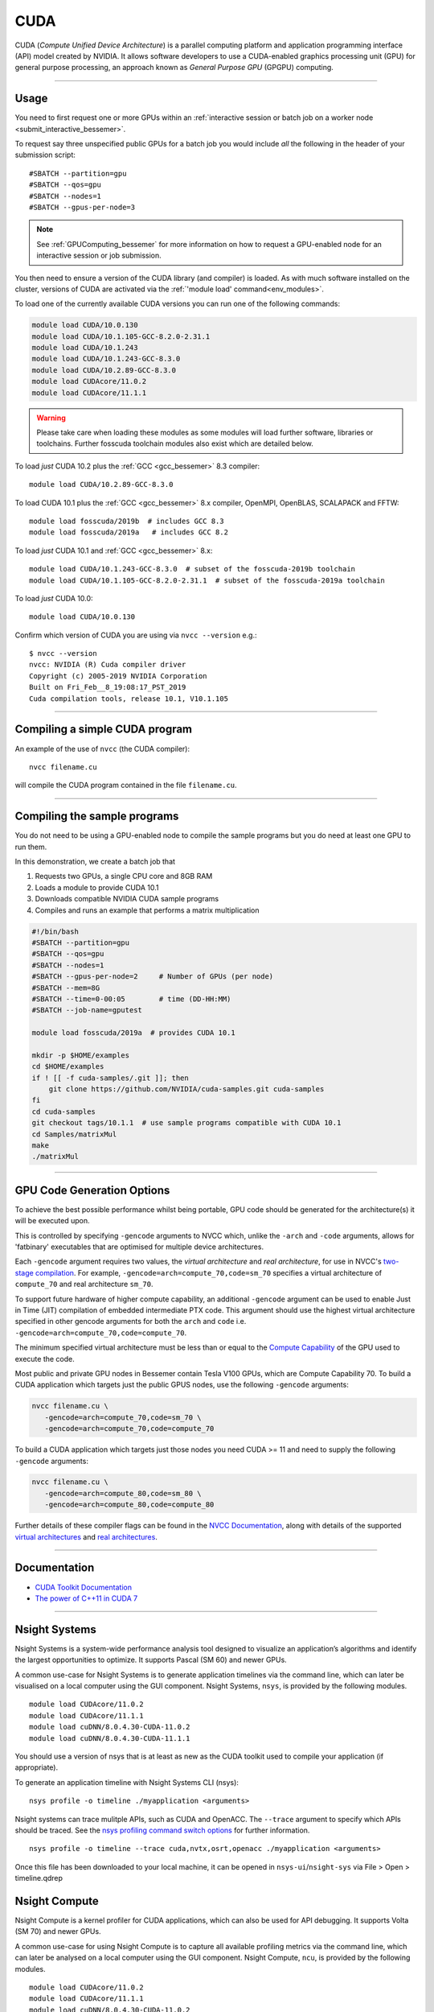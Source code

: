 .. _cuda_bessemer:

CUDA
====

CUDA (*Compute Unified Device Architecture*)
is a parallel computing platform and application programming interface (API) model
created by NVIDIA.
It allows software developers to use a CUDA-enabled graphics processing unit (GPU)
for general purpose processing,
an approach known as *General Purpose GPU* (GPGPU) computing.

---------

Usage
-----

You need to first request one or more GPUs within an
:ref:`interactive session or batch job on a worker node <submit_interactive_bessemer>`.

To request say three unspecified public GPUs for a batch job
you would include *all* the following in the header of your submission script: ::

   #SBATCH --partition=gpu
   #SBATCH --qos=gpu
   #SBATCH --nodes=1
   #SBATCH --gpus-per-node=3

.. note:: 
   
   See :ref:`GPUComputing_bessemer` for more information on how to request a 
   GPU-enabled node for an interactive session or job submission.

You then need to ensure a version of the CUDA library (and compiler) is loaded.
As with much software installed on the cluster,
versions of CUDA are activated via the :ref:`'module load' command<env_modules>`.

To load one of the currently available CUDA versions you can run
one of the following commands:

.. code-block:: bash

   module load CUDA/10.0.130
   module load CUDA/10.1.105-GCC-8.2.0-2.31.1
   module load CUDA/10.1.243
   module load CUDA/10.1.243-GCC-8.3.0
   module load CUDA/10.2.89-GCC-8.3.0
   module load CUDAcore/11.0.2
   module load CUDAcore/11.1.1

.. warning:: 
   
   Please take care when loading these modules as some modules will load further software, libraries or toolchains.
   Further fosscuda toolchain modules also exist which are detailed below. 

To load *just* CUDA 10.2 plus the :ref:`GCC <gcc_bessemer>` 8.3 compiler: ::

   module load CUDA/10.2.89-GCC-8.3.0

To load CUDA 10.1 plus 
the :ref:`GCC <gcc_bessemer>` 8.x compiler, OpenMPI, OpenBLAS, SCALAPACK and FFTW: ::

   module load fosscuda/2019b  # includes GCC 8.3
   module load fosscuda/2019a   # includes GCC 8.2 

To load *just* CUDA 10.1 and :ref:`GCC <gcc_bessemer>` 8.x: ::

   module load CUDA/10.1.243-GCC-8.3.0  # subset of the fosscuda-2019b toolchain
   module load CUDA/10.1.105-GCC-8.2.0-2.31.1  # subset of the fosscuda-2019a toolchain

To load *just* CUDA 10.0: ::

    module load CUDA/10.0.130

Confirm which version of CUDA you are using via ``nvcc --version`` e.g.: ::

   $ nvcc --version
   nvcc: NVIDIA (R) Cuda compiler driver
   Copyright (c) 2005-2019 NVIDIA Corporation
   Built on Fri_Feb__8_19:08:17_PST_2019
   Cuda compilation tools, release 10.1, V10.1.105

---------

Compiling a simple CUDA program
-------------------------------

An example of the use of ``nvcc`` (the CUDA compiler): ::

   nvcc filename.cu

will compile the CUDA program contained in the file ``filename.cu``.

---------

Compiling the sample programs
-----------------------------

You do not need to be using a GPU-enabled node
to compile the sample programs
but you do need at least one GPU to run them.

In this demonstration, we create a batch job that

#. Requests two GPUs, a single CPU core and 8GB RAM
#. Loads a module to provide CUDA 10.1
#. Downloads compatible NVIDIA CUDA sample programs
#. Compiles and runs an example that performs a matrix multiplication

.. code-block:: sh

   #!/bin/bash
   #SBATCH --partition=gpu
   #SBATCH --qos=gpu
   #SBATCH --nodes=1
   #SBATCH --gpus-per-node=2     # Number of GPUs (per node)
   #SBATCH --mem=8G
   #SBATCH --time=0-00:05        # time (DD-HH:MM)
   #SBATCH --job-name=gputest

   module load fosscuda/2019a  # provides CUDA 10.1

   mkdir -p $HOME/examples
   cd $HOME/examples
   if ! [[ -f cuda-samples/.git ]]; then
       git clone https://github.com/NVIDIA/cuda-samples.git cuda-samples
   fi
   cd cuda-samples
   git checkout tags/10.1.1  # use sample programs compatible with CUDA 10.1
   cd Samples/matrixMul
   make
   ./matrixMul

---------

.. _bessemer_gpu_code_gen_opts:

GPU Code Generation Options
---------------------------

To achieve the best possible performance whilst being portable,
GPU code should be generated for the architecture(s) it will be executed upon.

This is controlled by specifying ``-gencode`` arguments to NVCC which,
unlike the ``-arch`` and ``-code`` arguments,
allows for 'fatbinary' executables that are optimised for multiple device architectures.

Each ``-gencode`` argument requires two values,
the *virtual architecture* and *real architecture*,
for use in NVCC's `two-stage compilation <https://docs.nvidia.com/cuda/cuda-compiler-driver-nvcc/index.html#virtual-architectures>`_.
For example, ``-gencode=arch=compute_70,code=sm_70`` specifies a virtual architecture of ``compute_70`` and real architecture ``sm_70``.

To support future hardware of higher compute capability,
an additional ``-gencode`` argument can be used to enable Just in Time (JIT) compilation of embedded intermediate PTX code.
This argument should use the highest virtual architecture specified in other gencode arguments
for both the ``arch`` and ``code``
i.e. ``-gencode=arch=compute_70,code=compute_70``.

The minimum specified virtual architecture must be less than or equal to the `Compute Capability <https://developer.nvidia.com/cuda-gpus>`_ of the GPU used to execute the code.

Most public and private GPU nodes in Bessemer contain Tesla V100 GPUs, which are Compute Capability 70.
To build a CUDA application which targets just the public GPUS nodes, use the following ``-gencode`` arguments:

.. code-block:: sh

   nvcc filename.cu \
      -gencode=arch=compute_70,code=sm_70 \
      -gencode=arch=compute_70,code=compute_70

To build a CUDA application which targets just those nodes
you need CUDA >= 11 and need to supply the following ``-gencode`` arguments:

.. code-block:: sh

   nvcc filename.cu \
      -gencode=arch=compute_80,code=sm_80 \
      -gencode=arch=compute_80,code=compute_80

Further details of these compiler flags can be found in the `NVCC Documentation <https://docs.nvidia.com/cuda/cuda-compiler-driver-nvcc/index.html#options-for-steering-gpu-code-generation>`_,
along with details of the supported `virtual architectures <https://docs.nvidia.com/cuda/cuda-compiler-driver-nvcc/index.html#virtual-architecture-feature-list>`_ and `real architectures <https://docs.nvidia.com/cuda/cuda-compiler-driver-nvcc/index.html#gpu-feature-list>`_.

---------

Documentation
-------------

* `CUDA Toolkit Documentation <https://docs.nvidia.com/cuda/index.html>`_
* `The power of C++11 in CUDA 7 <https://developer.nvidia.com/blog/power-cpp11-cuda-7/>`_

---------

Nsight Systems
--------------

Nsight Systems is a system-wide performance analysis tool designed to visualize an application’s algorithms and identify the largest opportunities to optimize. It supports Pascal (SM 60) and newer GPUs.

A common use-case for Nsight Systems is to generate application timelines via the command line, which can later be visualised on a local computer using the GUI component. Nsight Systems, ``nsys``, is provided by the following modules. ::

    module load CUDAcore/11.0.2
    module load CUDAcore/11.1.1
    module load cuDNN/8.0.4.30-CUDA-11.0.2
    module load cuDNN/8.0.4.30-CUDA-11.1.1

You should use a version of nsys that is at least as new as the CUDA toolkit used to compile your application (if appropriate).

To generate an application timeline with Nsight Systems CLI (nsys): ::

    nsys profile -o timeline ./myapplication <arguments>

Nsight systems can trace mulitple APIs, such as CUDA and OpenACC. The ``--trace`` argument to specify which APIs should be traced. See the `nsys profiling command switch options <https://docs.nvidia.com/nsight-systems/UserGuide/index.html#cli-profile-command-switch-options>`_ for further information. ::

    nsys profile -o timeline --trace cuda,nvtx,osrt,openacc ./myapplication <arguments>

Once this file has been downloaded to your local machine, it can be opened in ``nsys-ui``/``nsight-sys`` via File > Open > timeline.qdrep


Nsight Compute
--------------

Nsight Compute is a kernel profiler for CUDA applications, which can also be used for API debugging. It supports Volta (SM 70) and newer GPUs.

A common use-case for using Nsight Compute is to capture all available profiling metrics via the command line, which can later be analysed on a local computer using the GUI component. Nsight Compute, ``ncu``, is provided by the following modules. ::

    module load CUDAcore/11.0.2
    module load CUDAcore/11.1.1
    module load cuDNN/8.0.4.30-CUDA-11.0.2
    module load cuDNN/8.0.4.30-CUDA-11.1.1

You should use a versions of ``ncu`` that is at least as new as the CUDA toolkit used to compile your application.

To generate the default set of profile metrics with Nsight Compute CLI (``ncu``): ::

    ncu -o metrics ./myapplication <arguments>

Nsight compute can capture many different metrics which are used to generate the different sections of the profiling report. The ``--set`` argument can be used to control which set of metrics and sections are captured. See the `Nsight Compute CLI Command Line Options <https://docs.nvidia.com/nsight-compute/NsightComputeCli/index.html#command-line-options-profile>`_ for further information. ::

    ncu -o metrics --set full ./myapplication <arguments>

Once this file has been downloaded to your local machine, it can be opened in ``ncu-ui``/``nv-nsight-cu`` via File > Open File > metrics.ncu-rep

Profiling using nvprof
----------------------

Prior to September 2020 ``nvprof``, NVIDIA's CUDA profiler, could not write its `SQLite <https://www.sqlite.org/>`__ database outputs to the ``/fastdata`` filesystem.
This was because SQLite requires a filesystem that supports file locking
but file locking was not previously enabled on the (`Lustre <https://lustre.org/>`__) filesystem mounted on ``/fastdata``.

``nvprof`` can now write output data to any user-accessible filesystem including ``/fastdata``.

---------

CUDA Training
-------------

The Research Software Engineering team have developed an undergraduate teaching module on CUDA;
`lecture notes and lecture recordings for that module are accessible here <https://rse.shef.ac.uk/training/com4521>`_ for anyone with a University account. 

---------

Determining the NVIDIA Driver version
-------------------------------------

Run the command:

.. code-block:: sh

   cat /proc/driver/nvidia/version

Example output is: ::

   NVRM version: NVIDIA UNIX x86_64 Kernel Module  418.67  Sat Apr  6 03:07:24 CDT 2019
   GCC version:  gcc version 4.8.5 20150623 (Red Hat 4.8.5-36) (GCC)

---------

Installation notes
------------------

These are primarily for system administrators.

Device driver
^^^^^^^^^^^^^

The NVIDIA device driver is installed and configured using the ``gpu-nvidia-driver`` systemd service (managed by puppet).
This service runs ``/usr/local/scripts/gpu-nvidia-driver.sh`` at boot time to:

- Check the device driver version and uninstall it then reinstall the target version if required;
- Load the ``nvidia`` kernel module;
- Create several *device nodes* in ``/dev/``.

---------

CUDA 11.1.1
^^^^^^^^^^^

Installed as a dependency of the ``cuDNN-8.0.4.30-CUDA-11.1.1`` easyconfig.

Single GPU and compiler testing was conducted as above in the ``matrixMul`` batch job.

Inter-GPU performance was tested on all 4x V100 devices in ``bessemer-node026`` (no NVLINK)
using `nccl-tests <https://github.com/NVIDIA/nccl-tests>`__ and ``/NCCL/2.8.3-CUDA-11.1.1``.
``nccl-tests`` was run using ``./build/all_reduce_perf -b 8 -e 128M -f 2 -g 4``

Results: ::

   # nThread 1 nGpus 4 minBytes 8 maxBytes 134217728 step: 2(factor) warmup iters: 5 iters: 20 validation: 1 
   #
   # Using devices
   #   Rank  0 Pid 201685 on bessemer-node026 device  0 [0x3d] Tesla V100-PCIE-32GB
   #   Rank  1 Pid 201685 on bessemer-node026 device  1 [0x3e] Tesla V100-PCIE-32GB
   #   Rank  2 Pid 201685 on bessemer-node026 device  2 [0x3f] Tesla V100-PCIE-32GB
   #   Rank  3 Pid 201685 on bessemer-node026 device  3 [0x40] Tesla V100-PCIE-32GB
   #
   #                                                       out-of-place                       in-place          
   #       size         count      type   redop     time   algbw   busbw  error     time   algbw   busbw  error
   #        (B)    (elements)                       (us)  (GB/s)  (GB/s)            (us)  (GB/s)  (GB/s)       
             8             2     float     sum    13.37    0.00    0.00  1e-07    14.59    0.00    0.00  0e+00
            16             4     float     sum    13.58    0.00    0.00  3e-08    13.35    0.00    0.00  3e-08
            32             8     float     sum    13.82    0.00    0.00  3e-08    13.46    0.00    0.00  3e-08
            64            16     float     sum    13.42    0.00    0.01  3e-08    13.45    0.00    0.01  3e-08
           128            32     float     sum    13.81    0.01    0.01  3e-08    13.21    0.01    0.01  3e-08
           256            64     float     sum    13.96    0.02    0.03  3e-08    13.63    0.02    0.03  3e-08
           512           128     float     sum    13.86    0.04    0.06  3e-08    13.56    0.04    0.06  1e-08
          1024           256     float     sum    13.77    0.07    0.11  1e-07    13.67    0.07    0.11  1e-07
          2048           512     float     sum    13.85    0.15    0.22  1e-07    13.92    0.15    0.22  1e-07
          4096          1024     float     sum    14.24    0.29    0.43  2e-07    13.75    0.30    0.45  2e-07
          8192          2048     float     sum    15.92    0.51    0.77  2e-07    15.23    0.54    0.81  2e-07
         16384          4096     float     sum    19.15    0.86    1.28  2e-07    18.81    0.87    1.31  2e-07
         32768          8192     float     sum    22.07    1.48    2.23  2e-07    21.74    1.51    2.26  2e-07
         65536         16384     float     sum    30.05    2.18    3.27  2e-07    29.71    2.21    3.31  2e-07
        131072         32768     float     sum    47.07    2.78    4.18  2e-07    46.60    2.81    4.22  2e-07
        262144         65536     float     sum    64.61    4.06    6.09  2e-07    63.70    4.12    6.17  2e-07
        524288        131072     float     sum    84.66    6.19    9.29  2e-07    85.23    6.15    9.23  2e-07
       1048576        262144     float     sum    156.5    6.70   10.05  2e-07    155.0    6.77   10.15  2e-07
       2097152        524288     float     sum    299.0    7.01   10.52  2e-07    299.0    7.01   10.52  2e-07
       4194304       1048576     float     sum    657.1    6.38    9.57  2e-07    651.5    6.44    9.66  2e-07
       8388608       2097152     float     sum   1313.2    6.39    9.58  2e-07   1308.3    6.41    9.62  2e-07
      16777216       4194304     float     sum   2671.5    6.28    9.42  2e-07   2671.4    6.28    9.42  2e-07
      33554432       8388608     float     sum   5349.2    6.27    9.41  2e-07   5351.0    6.27    9.41  2e-07
      67108864      16777216     float     sum    10712    6.26    9.40  2e-07    10711    6.27    9.40  2e-07
     134217728      33554432     float     sum    21410    6.27    9.40  2e-07    21407    6.27    9.40  2e-07
   # Out of bounds values : 0 OK
   # Avg bus bandwidth    : 4.22207
   #

---------

CUDA 11.0.2
^^^^^^^^^^^

Installed as a dependency of the ``cuDNN-8.0.4.30-CUDA-11.0.2`` easyconfig.

Single GPU and compiler testing was conducted as above in the ``matrixMul`` batch job.

Inter-GPU performance was tested on all 4x V100 devices in ``bessemer-node026`` (no NVLINK)
using `nccl-tests <https://github.com/NVIDIA/nccl-tests>`__ and ``/NCCL/2.8.3-CUDA-11.0.2``.
``nccl-tests`` was run using ``./build/all_reduce_perf -b 8 -e 128M -f 2 -g 4``

Results: ::

   # nThread 1 nGpus 4 minBytes 8 maxBytes 134217728 step: 2(factor) warmup iters: 5 iters: 20 validation: 1 
   #
   # Using devices
   #   Rank  0 Pid 200999 on bessemer-node026 device  0 [0x3d] Tesla V100-PCIE-32GB
   #   Rank  1 Pid 200999 on bessemer-node026 device  1 [0x3e] Tesla V100-PCIE-32GB
   #   Rank  2 Pid 200999 on bessemer-node026 device  2 [0x3f] Tesla V100-PCIE-32GB
   #   Rank  3 Pid 200999 on bessemer-node026 device  3 [0x40] Tesla V100-PCIE-32GB
   #
   #                                                       out-of-place                       in-place          
   #       size         count      type   redop     time   algbw   busbw  error     time   algbw   busbw  error
   #        (B)    (elements)                       (us)  (GB/s)  (GB/s)            (us)  (GB/s)  (GB/s)       
             8             2     float     sum    13.23    0.00    0.00  1e-07    13.39    0.00    0.00  0e+00
            16             4     float     sum    13.31    0.00    0.00  3e-08    13.33    0.00    0.00  3e-08
            32             8     float     sum    13.55    0.00    0.00  3e-08    13.45    0.00    0.00  3e-08
            64            16     float     sum    13.40    0.00    0.01  3e-08    13.27    0.00    0.01  3e-08
           128            32     float     sum    13.51    0.01    0.01  3e-08    13.26    0.01    0.01  3e-08
           256            64     float     sum    13.68    0.02    0.03  3e-08    13.20    0.02    0.03  3e-08
           512           128     float     sum    13.69    0.04    0.06  3e-08    13.32    0.04    0.06  1e-08
          1024           256     float     sum    13.40    0.08    0.11  1e-07    13.15    0.08    0.12  1e-07
          2048           512     float     sum    14.14    0.14    0.22  1e-07    13.56    0.15    0.23  1e-07
          4096          1024     float     sum    14.45    0.28    0.43  2e-07    13.95    0.29    0.44  2e-07
          8192          2048     float     sum    16.36    0.50    0.75  2e-07    15.91    0.51    0.77  2e-07
         16384          4096     float     sum    19.80    0.83    1.24  2e-07    19.44    0.84    1.26  2e-07
         32768          8192     float     sum    23.24    1.41    2.11  2e-07    22.48    1.46    2.19  2e-07
         65536         16384     float     sum    31.39    2.09    3.13  2e-07    30.96    2.12    3.18  2e-07
        131072         32768     float     sum    50.30    2.61    3.91  2e-07    49.39    2.65    3.98  2e-07
        262144         65536     float     sum    69.78    3.76    5.64  2e-07    68.22    3.84    5.76  2e-07
        524288        131072     float     sum    86.08    6.09    9.14  2e-07    86.15    6.09    9.13  2e-07
       1048576        262144     float     sum    155.5    6.74   10.11  2e-07    156.3    6.71   10.06  2e-07
       2097152        524288     float     sum    298.7    7.02   10.53  2e-07    295.2    7.10   10.65  2e-07
       4194304       1048576     float     sum    646.5    6.49    9.73  2e-07    647.9    6.47    9.71  2e-07
       8388608       2097152     float     sum   1310.7    6.40    9.60  2e-07   1307.6    6.42    9.62  2e-07
      16777216       4194304     float     sum   2665.6    6.29    9.44  2e-07   2660.4    6.31    9.46  2e-07
      33554432       8388608     float     sum   5324.7    6.30    9.45  2e-07   5324.3    6.30    9.45  2e-07
      67108864      16777216     float     sum    10678    6.28    9.43  2e-07    10667    6.29    9.44  2e-07
     134217728      33554432     float     sum    21423    6.26    9.40  2e-07    21352    6.29    9.43  2e-07
   # Out of bounds values : 0 OK
   # Avg bus bandwidth    : 4.18969 
   #

---------

CUDA 10.1
^^^^^^^^^

Installed as a dependency of the ``fosscuda-2019a`` easyconfig.

Inter-GPU performance was tested on all 4x V100 devices in ``bessemer-node026`` (no NVLINK)
using `nccl-tests <https://github.com/NVIDIA/nccl-tests>`__ and ``NCCL/2.4.2-gcccuda-2019a``.
``nccl-tests`` was run using ``./build/all_reduce_perf -b 8 -e 128M -f 2 -g 4``

Results: ::


   # nThread 1 nGpus 4 minBytes 8 maxBytes 134217728 step: 2(factor) warmup iters: 5 iters: 20 validation: 1
   #
   # Using devices
   #   Rank  0 Pid  31823 on bessemer-node026 device  0 [0x3d] Tesla V100-PCIE-32GB
   #   Rank  1 Pid  31823 on bessemer-node026 device  1 [0x3e] Tesla V100-PCIE-32GB
   #   Rank  2 Pid  31823 on bessemer-node026 device  2 [0x3f] Tesla V100-PCIE-32GB
   #   Rank  3 Pid  31823 on bessemer-node026 device  3 [0x40] Tesla V100-PCIE-32GB
   #
   #                                                     out-of-place                       in-place
   #       size         count    type   redop     time   algbw   busbw  error     time   algbw   busbw  error
   #        (B)    (elements)                     (us)  (GB/s)  (GB/s)            (us)  (GB/s)  (GB/s)
              8             2   float     sum    16.36    0.00    0.00  1e-07    15.99    0.00    0.00  0e+00
             16             4   float     sum    183.5    0.00    0.00  3e-08    16.04    0.00    0.00  3e-08
             32             8   float     sum    15.99    0.00    0.00  3e-08    15.93    0.00    0.00  3e-08
             64            16   float     sum    16.13    0.00    0.01  3e-08    16.12    0.00    0.01  3e-08
            128            32   float     sum    255.5    0.00    0.00  3e-08    16.10    0.01    0.01  3e-08
            256            64   float     sum    16.23    0.02    0.02  3e-08    16.15    0.02    0.02  3e-08
            512           128   float     sum    16.13    0.03    0.05  3e-08    16.08    0.03    0.05  1e-08
           1024           256   float     sum    16.08    0.06    0.10  1e-07    16.28    0.06    0.09  1e-07
           2048           512   float     sum    16.44    0.12    0.19  1e-07    16.15    0.13    0.19  1e-07
           4096          1024   float     sum    16.41    0.25    0.37  2e-07    16.38    0.25    0.37  2e-07
           8192          2048   float     sum    16.56    0.49    0.74  2e-07    16.22    0.51    0.76  2e-07
          16384          4096   float     sum    19.62    0.84    1.25  2e-07    18.78    0.87    1.31  2e-07
          32768          8192   float     sum    29.21    1.12    1.68  2e-07    27.23    1.20    1.80  2e-07
          65536         16384   float     sum    46.77    1.40    2.10  2e-07    43.66    1.50    2.25  2e-07
         131072         32768   float     sum    51.53    2.54    3.82  2e-07    50.77    2.58    3.87  2e-07
         262144         65536   float     sum    67.61    3.88    5.82  2e-07    67.61    3.88    5.82  2e-07
         524288        131072   float     sum    100.3    5.23    7.84  2e-07    100.3    5.23    7.84  2e-07
        1048576        262144   float     sum    165.5    6.33    9.50  2e-07    165.1    6.35    9.52  2e-07
        2097152        524288   float     sum    301.1    6.96   10.45  2e-07    299.6    7.00   10.50  2e-07
        4194304       1048576   float     sum    588.3    7.13   10.69  2e-07    583.7    7.19   10.78  2e-07
        8388608       2097152   float     sum   1141.4    7.35   11.02  2e-07   1133.3    7.40   11.10  2e-07
       16777216       4194304   float     sum   2269.2    7.39   11.09  2e-07   2256.6    7.43   11.15  2e-07
       33554432       8388608   float     sum   4510.3    7.44   11.16  2e-07   4497.0    7.46   11.19  2e-07
       67108864      16777216   float     sum   9013.1    7.45   11.17  2e-07   8998.9    7.46   11.19  2e-07
      134217728      33554432   float     sum    18003    7.46   11.18  2e-07    17974    7.47   11.20  2e-07
   # Out of bounds values : 0 OK
   # Avg bus bandwidth    : 4.42606
   #

---------

CUDA 10.0
^^^^^^^^^

Explicitly installed via the EasyBuild-provided ``CUDA/10.0.130`` easyconfig.
